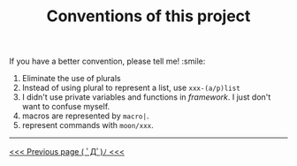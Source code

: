#+TITLE: Conventions of this project

If you have a better convention, please tell me! :smile:

1. Eliminate the use of plurals
2. Instead of using plural to represent a list,
   use =xxx-(a/p)list=
3. I didn't use private variables and functions in /framework/.
   I just don't want to confuse myself. 
4. macros are represented by =macro|=.
5. represent commands with =moon/xxx=.

-----

#+HTML:<div align=left>
[[https://github.com/casouri/lunarymacs/wiki/core][<<< Previous page ( ﾟДﾟ)ﾉ <<<]]
#+HTML:</div>
